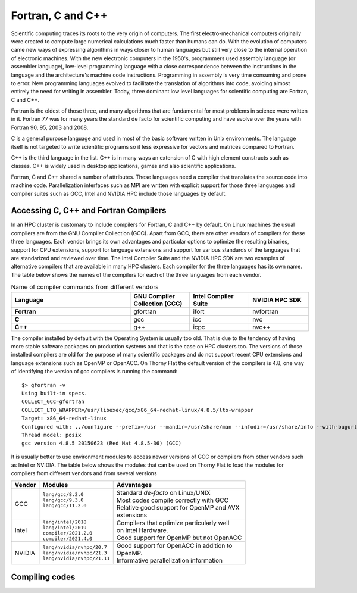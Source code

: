 .. _sp-fortran_c_cpp:

Fortran, C and C++
==================

Scientific computing traces its roots to the very origin of computers. 
The first electro-mechanical computers originally were created to compute large numerical calculations much faster than humans can do. 
With the evolution of computers came new ways of expressing algorithms in ways closer to human languages but still very close to the internal operation of electronic machines. 
With the new electronic computers in the 1950's, programmers used  assembly language (or assembler language), low-level programming language with a close correspondence between the instructions in the language and the architecture's machine code instructions.
Programming in assembly is very time consuming and prone to error. 
New programming languages evolved to facilitate the translation of algorithms into code, avoiding almost entirely the need for writing in assembler.
Today, three dominant low level languages for scientific computing are Fortran, C and C++.

Fortran is the oldest of those three, and many algorithms that are fundamental for most problems in science were written in it. 
Fortran 77 was for many years the standard de facto for scientific computing and have evolve over the years with Fortran 90, 95, 2003 and 2008.

C is a general purpose language and used in most of the basic software written in Unix environments. The language itself is not targeted to write scientific programs so it less expressive for vectors and matrices compared to Fortran.

C++ is the third language in the list. C++ is in many ways an extension of C with high element constructs such as classes. C++ is widely used in desktop applications, games and also scientific applications.

Fortran, C and C++ shared a number of attributes. These languages need a compiler that translates the source code into machine code. Parallelization interfaces such as MPI are written with explicit support for those three languages and compiler suites such as GCC, Intel and NVIDIA HPC include those languages by default.

Accessing C, C++ and Fortran Compilers
--------------------------------------

In an HPC cluster is customary to include compilers for Fortran, C and C++ by default. 
On Linux machines the usual compilers are from the GNU Compiler Collection (GCC). 
Apart from GCC, there are other vendors of compilers for these three languages.
Each vendor brings its own advantages and particular options to optimize the resulting binaries, support for CPU extensions, support for language extensions and support for various standards of the languages that are standarized and reviewed over time.
The Intel Compiler Suite and the NVIDIA HPC SDK are two examples of alternative compilers that are available in many HPC clusters. 
Each compiler for the three languages has its own name.
The table below shows the names of the compilers for each of the three languages from each vendor.


.. list-table:: Name of compiler commands from different vendors
   :widths: 50 25 25 25
   :header-rows: 1
   :stub-columns: 1

   * - Language
     - GNU Compiler Collection (GCC)
     - Intel Compiler Suite
     - NVIDIA HPC SDK
   * - Fortran
     - gfortran
     - ifort
     - nvfortran
   * - C
     - gcc
     - icc
     - nvc
   * - C++
     - g++
     - icpc
     - nvc++

The compiler installed by default with the Operating System is usually too old.
That is due to the tendency of having more stable software packages on production systems and that is the case on HPC clusters too.
The versions of those installed compilers are old for the purpose of many scientific packages and do not support recent CPU extensions and language extensions such as OpenMP or OpenACC.
On Thorny Flat the default version of the compilers is 4.8, one way of identifying the version of gcc compilers is running the command::

  $> gfortran -v
  Using built-in specs.
  COLLECT_GCC=gfortran
  COLLECT_LTO_WRAPPER=/usr/libexec/gcc/x86_64-redhat-linux/4.8.5/lto-wrapper
  Target: x86_64-redhat-linux
  Configured with: ../configure --prefix=/usr --mandir=/usr/share/man --infodir=/usr/share/info --with-bugurl=http://bugzilla.redhat.com/bugzilla --enable-bootstrap --enable-shared --enable-threads=posix --enable-checking=release --with-system-zlib --enable-__cxa_atexit --disable-libunwind-exceptions --enable-gnu-unique-object --enable-linker-build-id --with-linker-hash-style=gnu --enable-languages=c,c++,objc,obj-c++,java,fortran,ada,go,lto --enable-plugin --enable-initfini-array --disable-libgcj --with-isl=/builddir/build/BUILD/gcc-4.8.5-20150702/obj-x86_64-redhat-linux/isl-install --with-cloog=/builddir/build/BUILD/gcc-4.8.5-20150702/obj-x86_64-redhat-linux/cloog-install --enable-gnu-indirect-function --with-tune=generic --with-arch_32=x86-64 --build=x86_64-redhat-linux
  Thread model: posix
  gcc version 4.8.5 20150623 (Red Hat 4.8.5-36) (GCC)

It is usually better to use environment modules to access newer versions of GCC or compilers from other vendors such as Intel or NVIDIA.
The table below shows the modules that can be used on Thorny Flat to load the modules for compilers from different vendors and from several versions

+----------+-------------------------------+--------------------------------------------------+
| Vendor   | Modules                       | Advantages                                       |
+==========+===============================+==================================================+
| GCC      | | ``lang/gcc/8.2.0``          | | Standard *de-facto* on Linux/UNIX              |
|          | | ``lang/gcc/9.3.0``          | | Most codes compile correctly with GCC          |
|          | | ``lang/gcc/11.2.0``         | | Relative good support for OpenMP and AVX       |
|          | |                             | | extensions                                     |
+----------+-------------------------------+--------------------------------------------------+
| Intel    | | ``lang/intel/2018``         | | Compilers that optimize particularly well      |
|          | | ``lang/intel/2019``         | | on Intel Hardware.                             |
|          | | ``compiler/2021.2.0``       | | Good support for OpenMP but not OpenACC        |
|          | | ``compiler/2021.4.0``       |                                                  |
+----------+-------------------------------+--------------------------------------------------+
| NVIDIA   | | ``lang/nvidia/nvhpc/20.7``  | | Good support for OpenACC in addition to        |
|          | | ``lang/nvidia/nvhpc/21.3``  | | OpenMP.                                        |
|          | | ``lang/nvidia/nvhpc/21.11`` | | Informative parallelization information        |
+----------+-------------------------------+--------------------------------------------------+


Compiling codes
---------------



